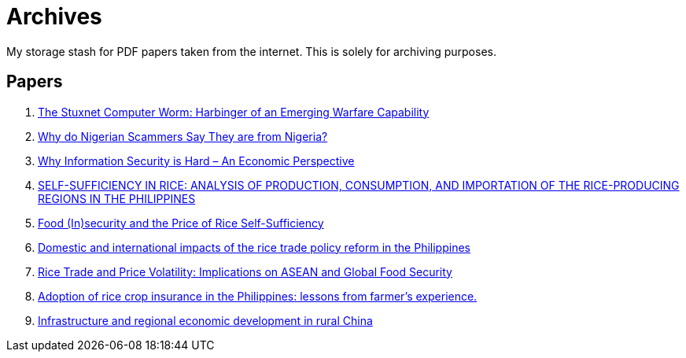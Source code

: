 = Archives

My storage stash for PDF papers taken from the internet.
This is solely for archiving purposes.

== Papers

. xref:archives:ROOT:attachment$Cyber-040.pdf[The Stuxnet Computer Worm: Harbinger of an Emerging Warfare Capability]
. xref:archives:ROOT:attachment$WhyFromNigeria.pdf[Why do Nigerian Scammers Say They are from Nigeria?]
. xref:archives:ROOT:attachment$110.pdf[Why Information Security is Hard – An Economic Perspective]
. xref:archives:ROOT:attachment$Self_Sufficiency_in_Production_Consumpti.pdf[SELF-SUFFICIENCY IN RICE: ANALYSIS OF PRODUCTION, CONSUMPTION, AND IMPORTATION OF THE RICE-PRODUCING REGIONS IN THE PHILIPPINES]
. xref:archives:ROOT:attachment$pidsdps1650.pdf[Food (In)security and the Price of Rice Self-Sufficiency]
. xref:archives:ROOT:attachment$j.foodpol.2020.101876.pdf[Domestic and international impacts of the rice trade policy reform in the Philippines]
. xref:archives:ROOT:attachment$ewp-368.pdf[Rice Trade and Price Volatility: Implications on ASEAN and Global Food Security]
. xref:archives:ROOT:attachment$bordey-arida-2015-adoption-of-rice-crop-insurance-in-the-philippines-lessons-from-farmer-apos-s-experience.pdf[Adoption of rice crop insurance in the Philippines: lessons from farmer's experience.]
. xref:archives:ROOT:attachment$j.chieco.2004.03.001.pdf[Infrastructure and regional economic development in rural China]

